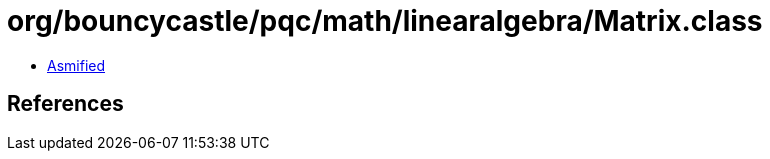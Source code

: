 = org/bouncycastle/pqc/math/linearalgebra/Matrix.class

 - link:Matrix-asmified.java[Asmified]

== References


